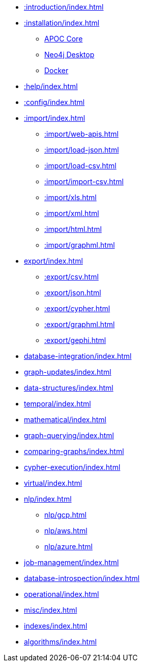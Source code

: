 * xref::introduction/index.adoc[]
* xref::installation/index.adoc[]
        ** xref::installation/index.adoc#apoc-core[APOC Core]
        ** xref::installation/index.adoc#neo4j-desktop[Neo4j Desktop]
        ** xref::installation/index.adoc#docker[Docker]
* xref::help/index.adoc[]
* xref::config/index.adoc[]
* xref::import/index.adoc[]
    ** xref::import/web-apis.adoc[]
    ** xref::import/load-json.adoc[]
    ** xref::import/load-csv.adoc[]
    ** xref::import/import-csv.adoc[]
    ** xref::import/xls.adoc[]
    ** xref::import/xml.adoc[]
    ** xref::import/html.adoc[]
    ** xref::import/graphml.adoc[]
* xref:export/index.adoc[]
    ** xref::export/csv.adoc[]
    ** xref::export/json.adoc[]
    ** xref::export/cypher.adoc[]
    ** xref::export/graphml.adoc[]
    ** xref::export/gephi.adoc[]
* xref:database-integration/index.adoc[]
* xref:graph-updates/index.adoc[]
* xref:data-structures/index.adoc[]
* xref:temporal/index.adoc[]
* xref:mathematical/index.adoc[]
* xref:graph-querying/index.adoc[]
* xref:comparing-graphs/index.adoc[]
* xref:cypher-execution/index.adoc[]
* xref:virtual/index.adoc[]
* xref:nlp/index.adoc[]
    ** xref:nlp/gcp.adoc[]
    ** xref:nlp/aws.adoc[]
    ** xref:nlp/azure.adoc[]
* xref:job-management/index.adoc[]
* xref:database-introspection/index.adoc[]
* xref:operational/index.adoc[]
* xref:misc/index.adoc[]
* xref:indexes/index.adoc[]
* xref:algorithms/index.adoc[]